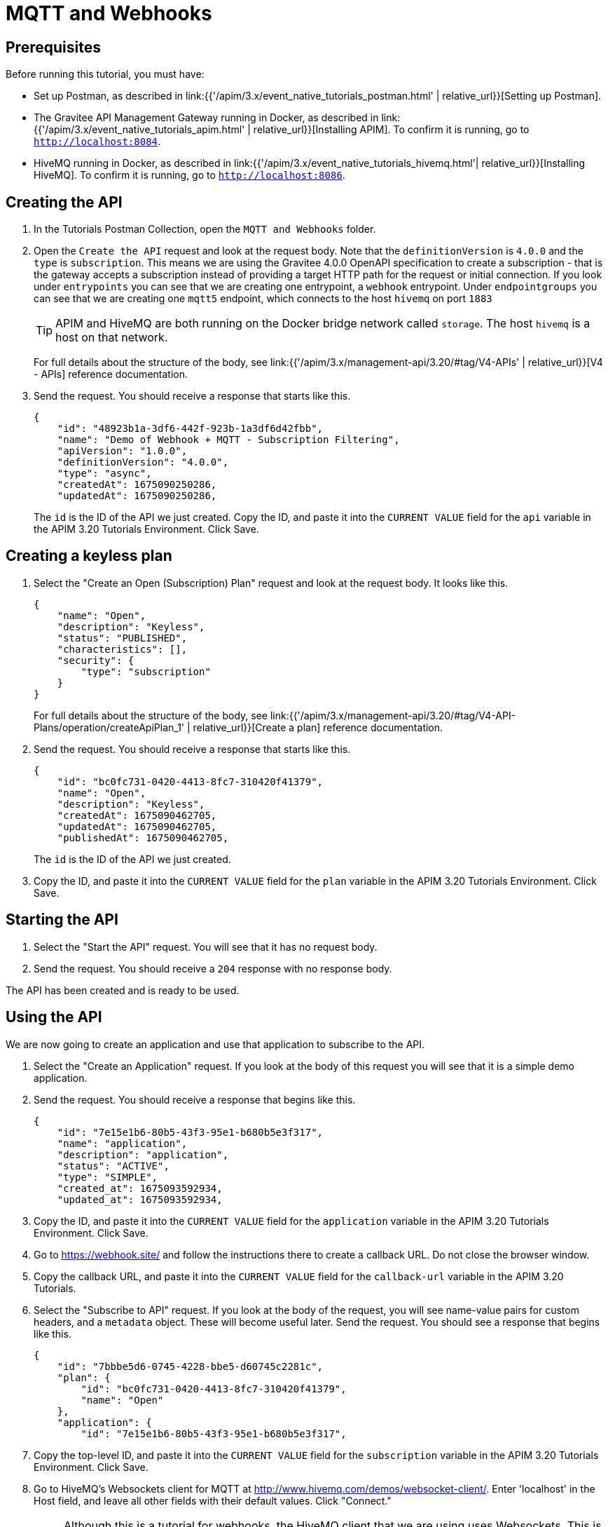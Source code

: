 [[event-native-tutorials-mqtt-webhooks]]
= MQTT and Webhooks
:page-sidebar: apim_3_x_sidebar
:page-permalink: /apim/3.x/event_native_tutorials_mqtt_webhooks.html
:page-folder: apim/v4-beta
:page-layout: apim3x

== Prerequisites 

Before running this tutorial, you must have:

* Set up Postman, as described in link:{{'/apim/3.x/event_native_tutorials_postman.html' | relative_url}}[Setting up Postman].
* The Gravitee API Management Gateway running in Docker, as described in link:{{'/apim/3.x/event_native_tutorials_apim.html' | relative_url}}[Installing APIM]. To confirm it is running, go to `http://localhost:8084`.
* HiveMQ running in Docker, as described in link:{{'/apim/3.x/event_native_tutorials_hivemq.html'| relative_url}}[Installing HiveMQ]. To confirm it is running, go to `http://localhost:8086`.

== Creating the API

1. In the Tutorials Postman Collection, open the `MQTT and Webhooks` folder.

2. Open the `Create the API` request and look at the request body. Note that the `definitionVersion` is `4.0.0` and the `type` is `subscription`. This means we are using the Gravitee 4.0.0 OpenAPI specification to create a subscription - that is the gateway accepts a subscription instead of providing a target HTTP path for the request or initial connection. If you look under `entrypoints` you can see that we are creating one entrypoint, a `webhook` entrypoint. Under `endpointgroups` you can see that we are creating one `mqtt5` endpoint, which connects to the host `hivemq` on port `1883`
+
[TIP]
====
APIM and HiveMQ are both running on the Docker bridge network called `storage`. The host `hivemq` is a host on that network.
====
+
For full details about the structure of the body, see link:{{'/apim/3.x/management-api/3.20/#tag/V4-APIs' | relative_url}}[V4 - APIs] reference documentation.
3. Send the request. You should receive a response that starts like this.
+
[code,json]
----
{
    "id": "48923b1a-3df6-442f-923b-1a3df6d42fbb",
    "name": "Demo of Webhook + MQTT - Subscription Filtering",
    "apiVersion": "1.0.0",
    "definitionVersion": "4.0.0",
    "type": "async",
    "createdAt": 1675090250286,
    "updatedAt": 1675090250286,
----
+
The `id` is the ID of the API we just created. Copy the ID, and paste it into the `CURRENT VALUE` field for the `api` variable in the APIM 3.20 Tutorials Environment. Click Save. 

== Creating a keyless plan

1. Select the "Create an Open (Subscription) Plan" request and look at the request body. It looks like this.
+
[code,json]
----
{
    "name": "Open",
    "description": "Keyless",
    "status": "PUBLISHED",
    "characteristics": [],
    "security": {
        "type": "subscription"
    }
}
----
+
For full details about the structure of the body, see link:{{'/apim/3.x/management-api/3.20/#tag/V4-API-Plans/operation/createApiPlan_1' | relative_url}}[Create a plan] reference documentation.

2. Send the request. You should receive a response that starts like this.
+
[code,json]
----
{
    "id": "bc0fc731-0420-4413-8fc7-310420f41379",
    "name": "Open",
    "description": "Keyless",
    "createdAt": 1675090462705,
    "updatedAt": 1675090462705,
    "publishedAt": 1675090462705,
----
+
The `id` is the ID of the API we just created.
3. Copy the ID, and paste it into the `CURRENT VALUE` field for the `plan` variable in the APIM 3.20 Tutorials Environment. Click Save. 

== Starting the API

1. Select the "Start the API" request. You will see that it has no request body.
2. Send the request. You should receive a `204` response with no response body.

The API has been created and is ready to be used.

== Using the API

We are now going to create an application and use that application to subscribe to the API.

1. Select the "Create an Application" request. If you look at the body of this request you will see that it is a simple demo application.

2. Send the request. You should receive a response that begins like this.
+
[code,json]
----
{
    "id": "7e15e1b6-80b5-43f3-95e1-b680b5e3f317",
    "name": "application",
    "description": "application",
    "status": "ACTIVE",
    "type": "SIMPLE",
    "created_at": 1675093592934,
    "updated_at": 1675093592934,
----
3. Copy the ID, and paste it into the `CURRENT VALUE` field for the `application` variable in the APIM 3.20 Tutorials Environment. Click Save. 
4. Go to https://webhook.site/ and follow the instructions there to create a callback URL. Do not close the browser window.
5. Copy the callback URL, and paste it into the `CURRENT VALUE` field for the `callback-url` variable in the APIM 3.20 Tutorials.
6. Select the "Subscribe to API" request. If you look at the body of the request, you will see name-value pairs for custom headers, and a `metadata` object. These will become useful later. Send the request. You should see a response that begins like this.
+
[code,json]
----
{
    "id": "7bbbe5d6-0745-4228-bbe5-d60745c2281c",
    "plan": {
        "id": "bc0fc731-0420-4413-8fc7-310420f41379",
        "name": "Open"
    },
    "application": {
        "id": "7e15e1b6-80b5-43f3-95e1-b680b5e3f317",
----
7.  Copy the top-level ID, and paste it into the `CURRENT VALUE` field for the `subscription` variable in the APIM 3.20 Tutorials Environment. Click Save.

8. Go to HiveMQ's Websockets client for MQTT at http://www.hivemq.com/demos/websocket-client/. Enter 'localhost' in the Host field, and leave all other fields with their default values. Click "Connect."
+
[NOTE]
====
Although this is a tutorial for webhooks, the HiveMQ client that we are using uses Websockets. This is only used so that we can interact with the MQTT broker.
====

9. Click "Add New Topic Subscription" and enter `demo` in the dialog box. Click "Subscribe"
+ 
You are now subscribed to the `demo` topic.

10. Publish the following message to the `demo` topic.
+
[code,json]
----
{
    "message":"hello"
}
----
+
You will see the message appear in the `webhook.site` window. Note that the custom headers defined when the subscription was created are sent as headers with the message. You will also be able to see the message in the "Messages" pane of the Websockets client window.
+
You can publish as many messages as you want and observe them appearing in real time in the `webhook.site` window.

== Adding a message filter

We are now going to add message filtering.

When we created the subscription to the API, the request body contained the following lines.

[code,json]
----
    "metadata": {
        "feature": "demo-filter"
    }
----

Our filter is going to use this metadata to filter the messages.

1. Select the "Add Flow to API request". If you look at the body of the request you will see the following line.
+
[code,json]
----
                        "filter": "{#jsonPath(#message.content, '$.feature') == #subscription.metadata.feature}"
----
+
This filter, based on link:/apim/3.x/apim_publisherguide_expression_language.html[APIM Expression Language], blocks all messages, except when the `feature` property of the message matches the value of the subscription's `metadata.feature` property.
+
[TIP]
====
Flows can be added at a number of different specificity levels, including the API, plan, or even organization level, but adding it to the API makes it easy for quick updates and redeployments.
====
+
Send the request. You should see a response that begins like this.
+
[code,json]
----
{
    "id": "48923b1a-3df6-442f-923b-1a3df6d42fbb",
    "name": "Demo of Webhook + MQTT - Subscription Filtering",
    "apiVersion": "1.0.0",
    "definitionVersion": "4.0.0",
    "type": "async",
    "deployedAt": 1675090533628,
    "createdAt": 1675090250286,
    "updatedAt": 1675157012827,
----

2. Once you have modified the API, you have to redeploy it. Select "Redeploy API" and send the request. The message body in the response should be similar to the message body you received in the previous step, but the value of `deployedAt` should have been updated.

3. Go back to HiveMQ's Websockets client for MQTT at http://www.hivemq.com/demos/websocket-client/ and publish the following message to the `demo` topic.
+
[code,json]
----
{
    "message":"hello again"
}
----
+
You will see the message does not appear in the `webhook.site` window, because the filter prevented it from getting through. However, you will be able to see the message in the "Messages" pane of the Websockets client window, confirming that the message was published.

4. Now publish the following message to the `demo` topic.
+
[code,json]
----
{
    "feature": "demo-filter",
    "message-body": "I got through!"
}
----
+
You will see the message does appear in the `webhook.site` window, because the filter allowed it to get through.

== Close the plan and delete the API

After finishing this tutorial, run "Stop the API", "Close plan", and "Delete API" in the "Delete API" folder in Postman. This removes the plan and API.